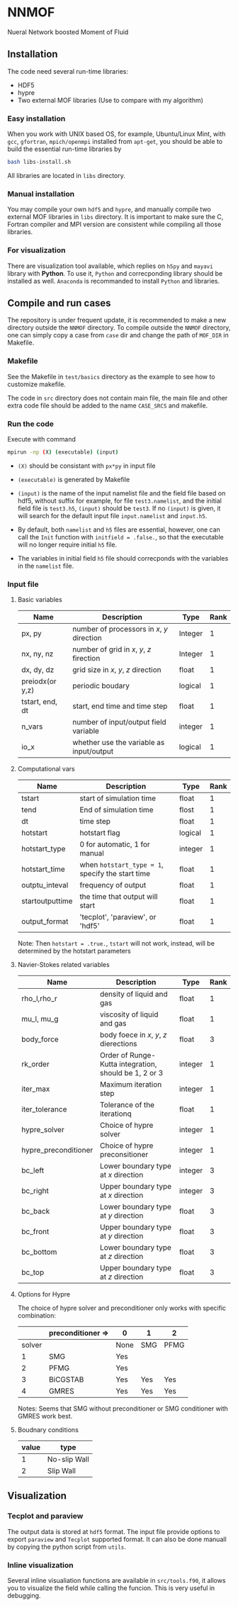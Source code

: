 #+options: toc:nil
#+options: ^:nil
* NNMOF
  
Nueral Network boosted Moment of Fluid

** Installation
The code need several run-time libraries:

- HDF5
- hypre
- Two external MOF libraries (Use to compare with my algorithm)

*** Easy installation
When you work with UNIX based OS, for example, Ubuntu/Linux Mint, 
with =gcc=, =gfortran=, =mpich/openmpi= installed from =apt-get=, 
you should be able to build the essential run-time libraries by

#+begin_src bash
bash libs-install.sh
#+end_src

All libraries are located in =libs= directory.

*** Manual installation
You may compile your own =hdf5= and =hypre=, 
and manually compile two external MOF libraries in =libs= directory. 
It is important to make sure the C, 
Fortran compiler and MPI version are consistent 
while compiling all those libraries.

*** For visualization
There are visualization tool available, 
which replies on =h5py= and =mayavi= library with *Python*. 
To use it, =Python= and correcponding library should be installed as well. 
=Anaconda= is recommanded to install =Python= and libraries.

** Compile and run cases
   The repository is under frequent update,
   it is recommended to make a new directory outside the =NNMOF= directory.
   To compile outside the =NNMOF= directory, one can simply copy a case from
 =case= dir and change the path of =MOF_DIR= in Makefile.
*** Makefile

See the Makefile in =test/basics= directory as the example to see how to customize makefile.

The code in =src= directory does not contain main file, 
the main file and other extra code file should be added to the name 
=CASE_SRCS= and makefile.

*** Run the code
     Execute with command
    #+begin_src bash
      mpirun -np (X) (executable) (input)
            #+end_src

-   =(X)= should be consistant with =px*py= in input file

-   =(executable)= is generated by Makefile

-   =(input)= is the name of the input namelist file and the field file based on hdf5, without suffix
    for example, for file =test3.namelist=, and the initial field file is =test3.h5=, =(input)= should be =test3=.
    If no =(input)= is given, it will search for the default input file =input.namelist= and =input.h5=.

- By default, both =namelist= and =h5= files are essential, however, one can call the =Init= function with =initfield = .false.=, so that the executable will no longer require initial =h5= file.

- The variables in initial field =h5= file should correcponds with the variables in the =namelist= file.
 
*** Input file  
**** Basic variables
    | Name            | Description                                | Type    | Rank |
    |-----------------+--------------------------------------------+---------+------|
    | px, py          | number of processors in $x$, $y$ direction | Integer |    1 |
    | nx, ny, nz      | number of grid in $x$, $y$, $z$ firection  | Integer |    1 |
    | dx, dy, dz      | grid size in $x$, $y$, $z$ direction       | float   |    1 |
    | preiodx(or y,z) | periodic boudary                           | logical |    1 |
    | tstart, end, dt | start, end time and time step              | float   |    1 |
    | n_vars          | number of input/output field variable      | integer |    1 |
    | io_x            | whether use the variable as input/output   | logical | 1    |

**** Computational vars
    | Name            | Description                                      | Type    | Rank |
    |-----------------+--------------------------------------------------+---------+------|
    | tstart          | start of simulation time                         | float   |    1 |
    | tend            | End of simulation time                           | flost   |    1 |
    | dt              | time step                                        | float   |    1 |
    | hotstart        | hotstart flag                                    | logical |    1 |
    | hotstart_type   | 0 for automatic, 1 for manual                    | integer |    1 |
    | hotstart_time   | when =hotstart_type = 1=, specify the start time | float   |    1 |
    | outptu_inteval  | frequency of output                              | float   |    1 |
    | startoutputtime | the time that output will start                  | float   |    1 |
    | output_format   | 'tecplot', 'paraview', or 'hdf5'                 | float   |    1 |
    
    Note: Then =hotstart = .true.=, =tstart= will not work, instead, will be determined by
the hotstart parameters

**** Navier-Stokes related variables
    | Name                 | Description                                           | Type    | Rank |
    |----------------------+-------------------------------------------------------+---------+------|
    | rho_l,rho_r          | density of liquid and gas                             | float   |    1 |
    | mu_l, mu_g           | viscosity of liquid and gas                           | float   |    1 |
    | body_force           | body foece in /x/, /y/, /z/ dierections               | float   |    3 |
    | rk_order             | Order of Runge-Kutta integration, should be 1, 2 or 3 | integer |    1 |
    | iter_max             | Maximum iteration step                                | integer |    1 |
    | iter_tolerance       | Tolerance of the iterationq                           | float   |    1 |
    | hypre_solver         | Choice of hypre solver                                | integer |    1 |
    | hypre_preconditioner | Choice of hypre preconsitioner                        | integer |    1 |
    | bc_left              | Lower boundary type at /x/ direction                  | integer |    3 |
    | bc_right             | Upper boundary type at /x/ direction                  | integer |    3 |
    | bc_back              | Lower boundary type at /y/ direction                  | float   |    3 |
    | bc_front             | Upper boundary type at /y/ direction                  | float   |    3 |
    | bc_bottom            | Lower boundary type at /z/ direction                  | float   |    3 |
    | bc_top               | Upper boundary type at /z/ direction                  | float   |    3 |

**** Options for Hypre
     The choice of hypre solver and preconditioner only works with specific combination:
|--------+-------------------+------+-----+------|
|        | preconditioner => | 0    | 1   | 2    |
|--------+-------------------+------+-----+------|
| solver |                   | None | SMG | PFMG |
|--------+-------------------+------+-----+------|
|      1 | SMG               | Yes  |     |      |
|      2 | PFMG              | Yes  |     |      |
|      3 | BiCGSTAB          | Yes  | Yes | Yes  |
|      4 | GMRES             | Yes  | Yes | Yes  |

Notes: Seems that SMG without preconditioner or SMG conditioner with GMRES work best.


**** Boudnary conditions
    | value | type         |
    |-------+--------------|
    |     1 | No-slip Wall |
    |     2 | Slip Wall    |

** Visualization
*** Tecplot and paraview
    The output data is stored at =hdf5= format. 
    The input file provide options to export =paraview= and =Tecplot= supported format.
    It can also be done manuall by copying the python script from =utils=.

*** Inline visualization
    Several inline visualiation functions are available in =src/tools.f90=,
    it allows you to visualize the field while calling the funcion.
    This is very useful in debugging.
